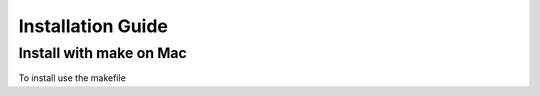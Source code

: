 .. _Installation:

Installation Guide
==================

------------------------
Install with make on Mac
------------------------

To install use the makefile

